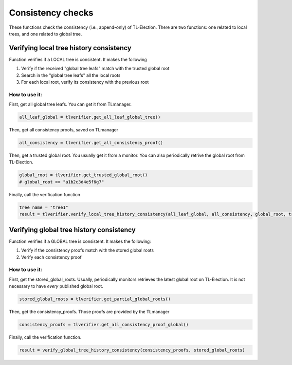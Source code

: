 =========================
Consistency checks
=========================
These functions check the consistency (i.e., append-only) of TL-Election. 
There are two functions: one related to local trees, and one related to global tree.



Verifying local tree history consistency
=========================================

Function verifies if a LOCAL tree is consistent. It makes the following

1. Verify if the received "global tree leafs" match with the trusted global root
2. Search in the "global tree leafs" all the local roots 
3. For each local root, verify its consistency with the previous root


How to use it:
-------------------------

First, get all global tree leafs. You can get it from TLmanager.

.. code-block::

    all_leaf_global = tlverifier.get_all_leaf_global_tree()



Then, get all consistency proofs, saved on TLmanager

.. code-block::

    all_consistency = tlverifier.get_all_consistency_proof()



Then, get a trusted global root. You usually get it from a monitor. 
You can also periodically retrive the global root from TL-Election.

.. code-block::

    global_root = tlverifier.get_trusted_global_root()
    # global_root == "a1b2c3d4e5f6g7"


Finally, call the verification function

.. code-block::

    tree_name = "tree1"
    result = tlverifier.verify_local_tree_history_consistency(all_leaf_global, all_consistency, global_root, tree_name)


Verifying global tree history consistency
===========================================

Function verifies if a GLOBAL tree is consistent. It makes the following:

1. Verify if the consistency proofs match with the stored global roots
2. Verify each consistency proof

How to use it:
-------------------------

First, get the stored_global_roots. Usually, periodically monitors retrieves the latest global root on TL-Election. 
It is not necessary to have *every* published global root.

.. code-block::

    stored_global_roots = tlverifier.get_partial_global_roots()


Then, get the consistency_proofs. Those proofs are provided by the TLmanager

.. code-block::

    consistency_proofs = tlverifier.get_all_consistency_proof_global()



Finally, call the verification function.

.. code-block::

    result = verify_global_tree_history_consistency(consistency_proofs, stored_global_roots)
